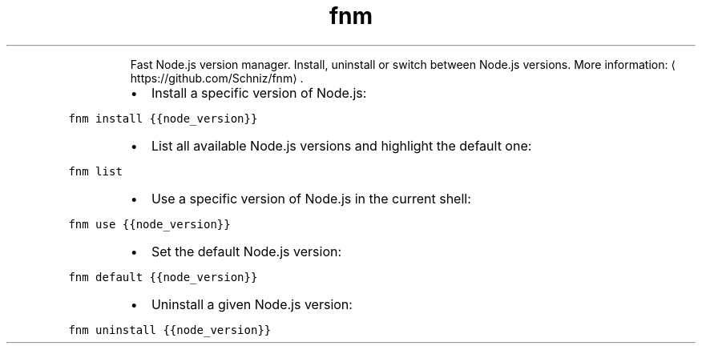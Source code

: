 .TH fnm
.PP
.RS
Fast Node.js version manager.
Install, uninstall or switch between Node.js versions.
More information: \[la]https://github.com/Schniz/fnm\[ra]\&.
.RE
.RS
.IP \(bu 2
Install a specific version of Node.js:
.RE
.PP
\fB\fCfnm install {{node_version}}\fR
.RS
.IP \(bu 2
List all available Node.js versions and highlight the default one:
.RE
.PP
\fB\fCfnm list\fR
.RS
.IP \(bu 2
Use a specific version of Node.js in the current shell:
.RE
.PP
\fB\fCfnm use {{node_version}}\fR
.RS
.IP \(bu 2
Set the default Node.js version:
.RE
.PP
\fB\fCfnm default {{node_version}}\fR
.RS
.IP \(bu 2
Uninstall a given Node.js version:
.RE
.PP
\fB\fCfnm uninstall {{node_version}}\fR
